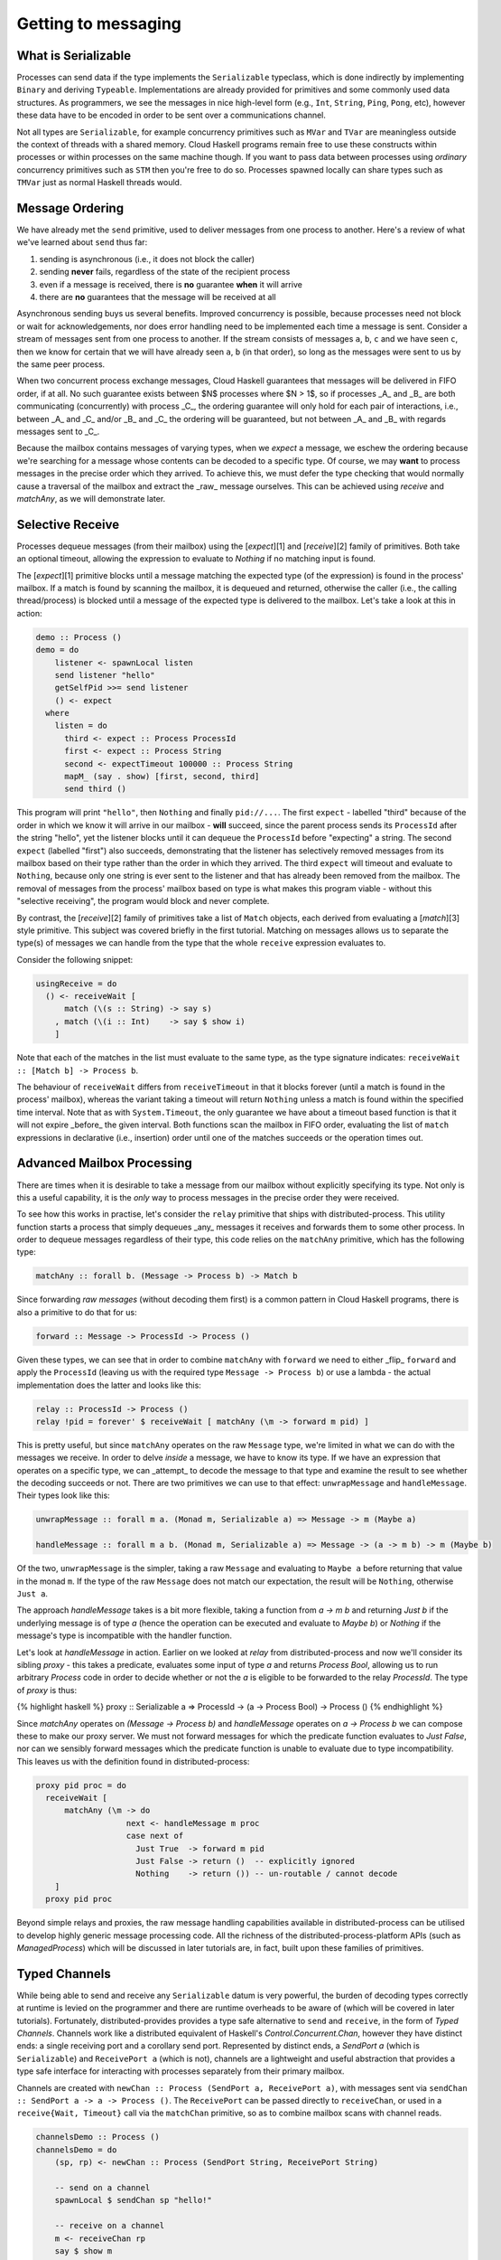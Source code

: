 Getting to messaging
====================

What is Serializable
--------------------

Processes can send data if the type implements the ``Serializable`` typeclass,
which is done indirectly by implementing ``Binary`` and deriving ``Typeable``.
Implementations are already provided for primitives and some commonly used
data structures. As programmers, we see the messages in nice high-level form
(e.g., ``Int``, ``String``, ``Ping``, ``Pong``, etc), however these data have to be
encoded in order to be sent over a communications channel.

Not all types are ``Serializable``, for example concurrency primitives such as
``MVar`` and ``TVar`` are meaningless outside the context of threads with a shared
memory. Cloud Haskell programs remain free to use these constructs within
processes or within processes on the same machine though. If you want to
pass data between processes using *ordinary* concurrency primitives such as
``STM`` then you're free to do so. Processes spawned locally can share
types such as ``TMVar`` just as normal Haskell threads would.

Message Ordering
----------------

We have already met the ``send`` primitive, used to deliver messages from one
process to another. Here's a review of what we've learned about ``send`` thus far:

1. sending is asynchronous (i.e., it does not block the caller)
2. sending **never** fails, regardless of the state of the recipient process
3. even if a message is received, there is **no** guarantee **when** it will arrive
4. there are **no** guarantees that the message will be received at all

Asynchronous sending buys us several benefits. Improved concurrency is
possible, because processes need not block or wait for acknowledgements,
nor does error handling need to be implemented each time a message is sent.
Consider a stream of messages sent from one process to another. If the
stream consists of messages ``a``, ``b``, ``c`` and we have seen ``c``, then we know for
certain that we will have already seen ``a``, ``b`` (in that order), so long as the
messages were sent to us by the same peer process.

When two concurrent process exchange messages, Cloud Haskell guarantees that
messages will be delivered in FIFO order, if at all. No such guarantee exists
between $N$ processes where $N > 1$, so if processes _A_ and _B_ are both
communicating (concurrently) with process _C_, the ordering guarantee will
only hold for each pair of interactions, i.e., between _A_ and _C_ and/or
_B_ and _C_ the ordering will be guaranteed, but not between _A_ and _B_
with regards messages sent to _C_.

Because the mailbox contains messages of varying types, when we `expect`
a message, we eschew the ordering because we're searching for a message
whose contents can be decoded to a specific type. Of course, we may **want**
to process messages in the precise order which they arrived. To achieve
this, we must defer the type checking that would normally cause a traversal
of the mailbox and extract the _raw_ message ourselves. This can be achieved
using `receive` and `matchAny`, as we will demonstrate later.

Selective Receive
------------------

Processes dequeue messages (from their mailbox) using the [`expect`][1]
and [`receive`][2] family of primitives. Both take an optional timeout,
allowing the expression to evaluate to `Nothing` if no matching input
is found.

The [`expect`][1] primitive blocks until a message matching the expected type
(of the expression) is found in the process' mailbox. If a match is found by
scanning the mailbox, it is dequeued and returned, otherwise the caller
(i.e., the calling thread/process) is blocked until a message of the expected
type is delivered to the mailbox. Let's take a look at this in action:

.. code-block:: haskell

  demo :: Process ()
  demo = do
      listener <- spawnLocal listen
      send listener "hello"
      getSelfPid >>= send listener
      () <- expect
    where
      listen = do
        third <- expect :: Process ProcessId
        first <- expect :: Process String
        second <- expectTimeout 100000 :: Process String
        mapM_ (say . show) [first, second, third]
        send third ()

This program will print ``"hello"``, then ``Nothing`` and finally ``pid://...``.
The first ``expect`` - labelled "third" because of the order in which we
know it will arrive in our mailbox - **will** succeed, since the parent process
sends its ``ProcessId`` after the string "hello", yet the listener blocks until it
can dequeue the ``ProcessId`` before "expecting" a string. The second ``expect``
(labelled "first") also succeeds, demonstrating that the listener has selectively
removed messages from its mailbox based on their type rather than the order in
which they arrived. The third ``expect`` will timeout and evaluate to ``Nothing``,
because only one string is ever sent to the listener and that has already been
removed from the mailbox. The removal of messages from the process' mailbox based
on type is what makes this program viable - without this "selective receiving",
the program would block and never complete.

By contrast, the [`receive`][2] family of primitives take a list of ``Match``
objects, each derived from evaluating a [`match`][3] style primitive. This
subject was covered briefly in the first tutorial. Matching on messages allows
us to separate the type(s) of messages we can handle from the type that the
whole ``receive`` expression evaluates to.

Consider the following snippet:

.. code-block:: haskell

  usingReceive = do
    () <- receiveWait [
        match (\(s :: String) -> say s)
      , match (\(i :: Int)    -> say $ show i)
      ]

Note that each of the matches in the list must evaluate to the same type,
as the type signature indicates: ``receiveWait :: [Match b] -> Process b``.

The behaviour of ``receiveWait`` differs from ``receiveTimeout`` in that it
blocks forever (until a match is found in the process' mailbox), whereas the
variant taking a timeout will return ``Nothing`` unless a match is found within
the specified time interval. Note that as with ``System.Timeout``, the only
guarantee we have about a timeout based function is that it will not
expire _before_ the given interval. Both functions scan the mailbox in FIFO
order, evaluating the list of ``match`` expressions in declarative
(i.e., insertion) order until one of the matches succeeds or the operation
times out.

Advanced Mailbox Processing
---------------------------

There are times when it is desirable to take a message from our mailbox without
explicitly specifying its type. Not only is this a useful capability, it is the
*only* way to process messages in the precise order they were received.

To see how this works in practise, let's consider the ``relay`` primitive that
ships with distributed-process. This utility function starts a process that
simply dequeues _any_ messages it receives and forwards them to some other process.
In order to dequeue messages regardless of their type, this code relies on the
``matchAny`` primitive, which has the following type:

.. code-block:: haskell

  matchAny :: forall b. (Message -> Process b) -> Match b

Since forwarding *raw messages* (without decoding them first) is a common pattern
in Cloud Haskell programs, there is also a primitive to do that for us:

.. code-block:: haskell

  forward :: Message -> ProcessId -> Process ()

Given these types, we can see that in order to combine ``matchAny`` with ``forward``
we need to either _flip_ ``forward`` and apply the ``ProcessId`` (leaving us with
the required type ``Message -> Process b``) or use a lambda - the actual implementation
does the latter and looks like this:

.. code-block:: haskell

  relay :: ProcessId -> Process ()
  relay !pid = forever' $ receiveWait [ matchAny (\m -> forward m pid) ]

This is pretty useful, but since ``matchAny`` operates on the raw ``Message`` type,
we're limited in what we can do with the messages we receive. In order to delve
*inside* a message, we have to know its type. If we have an expression that operates
on a specific type, we can _attempt_ to decode the message to that type and examine
the result to see whether the decoding succeeds or not. There are two primitives
we can use to that effect: ``unwrapMessage`` and ``handleMessage``. Their types look like
this:

.. code-block:: haskell

  unwrapMessage :: forall m a. (Monad m, Serializable a) => Message -> m (Maybe a)

  handleMessage :: forall m a b. (Monad m, Serializable a) => Message -> (a -> m b) -> m (Maybe b)

Of the two, ``unwrapMessage`` is the simpler, taking a raw ``Message`` and evaluating to
``Maybe a`` before returning that value in the monad ``m``. If the type of the raw ``Message``
does not match our expectation, the result will be ``Nothing``, otherwise ``Just a``.

The approach `handleMessage` takes is a bit more flexible, taking a function
from `a -> m b` and returning `Just b` if the underlying message is of type `a` (hence the
operation can be executed and evaluate to `Maybe b`) or `Nothing` if the message's type
is incompatible with the handler function.

Let's look at `handleMessage` in action. Earlier on we looked at `relay` from
distributed-process and now we'll consider its sibling `proxy` - this takes a predicate,
evaluates some input of type `a` and returns `Process Bool`, allowing us to run arbitrary
`Process` code in order to decide whether or not the `a` is eligible to be forwarded to
the relay `ProcessId`. The type of `proxy` is thus:

{% highlight haskell %}
proxy :: Serializable a => ProcessId -> (a -> Process Bool) -> Process ()
{% endhighlight %}

Since `matchAny` operates on `(Message -> Process b)` and `handleMessage` operates on
`a -> Process b` we can compose these to make our proxy server. We must not forward 
messages for which the predicate function evaluates to `Just False`, nor can we sensibly
forward messages which the predicate function is unable to evaluate due to type 
incompatibility. This leaves us with the definition found in distributed-process:

.. code-block:: haskell

  proxy pid proc = do
    receiveWait [
        matchAny (\m -> do
                     next <- handleMessage m proc
                     case next of
                       Just True  -> forward m pid
                       Just False -> return ()  -- explicitly ignored
                       Nothing    -> return ()) -- un-routable / cannot decode
      ]
    proxy pid proc

Beyond simple relays and proxies, the raw message handling capabilities available in
distributed-process can be utilised to develop highly generic message processing code.
All the richness of the distributed-process-platform APIs (such as `ManagedProcess`) which
will be discussed in later tutorials are, in fact, built upon these families of primitives.

Typed Channels
--------------

While being able to send and receive any ``Serializable`` datum is very powerful, the burden
of decoding types correctly at runtime is levied on the programmer and there are runtime
overheads to be aware of (which will be covered in later tutorials). Fortunately,
distributed-provides provides a type safe alternative to ``send`` and ``receive``, in the form
of *Typed Channels*. Channels work like a distributed equivalent of Haskell's
`Control.Concurrent.Chan`, however they have distinct ends: a single
receiving port and a corollary send port. Represented by distinct ends, a `SendPort a` (which is ``Serializable``)
and ``ReceivePort a`` (which is not), channels are a lightweight and useful abstraction that
provides a type safe interface for interacting with processes separately from their primary
mailbox.

Channels are created with ``newChan :: Process (SendPort a, ReceivePort a)``, with
messages sent via ``sendChan :: SendPort a -> a -> Process ()``. The ``ReceivePort`` can be
passed directly to ``receiveChan``, or used in a ``receive{Wait, Timeout}`` call via the
``matchChan`` primitive, so as to combine mailbox scans with channel reads.

.. code-block:: haskell

  channelsDemo :: Process ()
  channelsDemo = do
      (sp, rp) <- newChan :: Process (SendPort String, ReceivePort String)

      -- send on a channel
      spawnLocal $ sendChan sp "hello!"

      -- receive on a channel
      m <- receiveChan rp
      say $ show m

Channels are particularly useful when you are sending a message that needs a
response, because we know exactly where to look for the reply.

Channels can also allow message types to be simplified, as passing a
``ProcessId`` for the reply isn't required. Channels aren't so useful when we
need to spawn a process and send a bunch a messages to it, then wait for
replies however; we can’t send a ``ReceivePort`` since it is not ``Serializable``.

``ReceivePort``\s can be merged, so we can listen on several simultaneously. In the
latest version of [distributed-process][distributed-process], we can listen for *regular* messages
and multiple channels at the same time, using ``matchChan`` in the list of
allowed matches passed ``receiveWait`` and ``receiveTimeout``.
